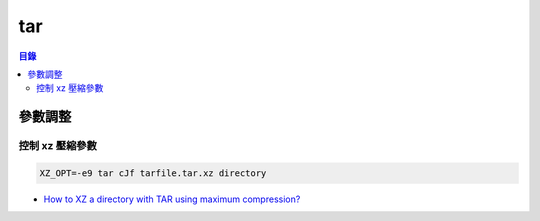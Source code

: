 ========================================
tar
========================================


.. contents:: 目錄


參數調整
========================================

控制 xz 壓縮參數
------------------------------

.. code-block:: sh

    XZ_OPT=-e9 tar cJf tarfile.tar.xz directory


* `How to XZ a directory with TAR using maximum compression? <https://unix.stackexchange.com/questions/28976/how-to-xz-a-directory-with-tar-using-maximum-compression>`_
